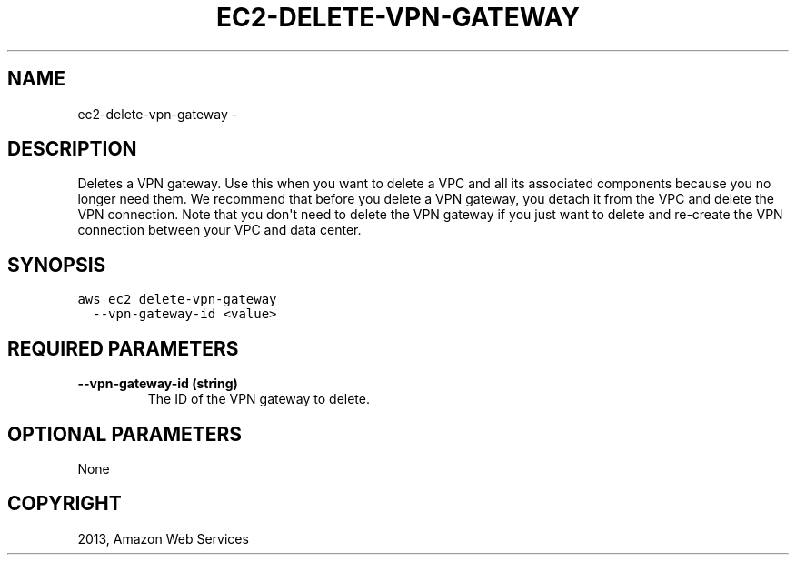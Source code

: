 .TH "EC2-DELETE-VPN-GATEWAY" "1" "March 11, 2013" "0.8" "aws-cli"
.SH NAME
ec2-delete-vpn-gateway \- 
.
.nr rst2man-indent-level 0
.
.de1 rstReportMargin
\\$1 \\n[an-margin]
level \\n[rst2man-indent-level]
level margin: \\n[rst2man-indent\\n[rst2man-indent-level]]
-
\\n[rst2man-indent0]
\\n[rst2man-indent1]
\\n[rst2man-indent2]
..
.de1 INDENT
.\" .rstReportMargin pre:
. RS \\$1
. nr rst2man-indent\\n[rst2man-indent-level] \\n[an-margin]
. nr rst2man-indent-level +1
.\" .rstReportMargin post:
..
.de UNINDENT
. RE
.\" indent \\n[an-margin]
.\" old: \\n[rst2man-indent\\n[rst2man-indent-level]]
.nr rst2man-indent-level -1
.\" new: \\n[rst2man-indent\\n[rst2man-indent-level]]
.in \\n[rst2man-indent\\n[rst2man-indent-level]]u
..
.\" Man page generated from reStructuredText.
.
.SH DESCRIPTION
.sp
Deletes a VPN gateway. Use this when you want to delete a VPC and all its
associated components because you no longer need them. We recommend that before
you delete a VPN gateway, you detach it from the VPC and delete the VPN
connection. Note that you don\(aqt need to delete the VPN gateway if you just want
to delete and re\-create the VPN connection between your VPC and data center.
.SH SYNOPSIS
.sp
.nf
.ft C
aws ec2 delete\-vpn\-gateway
  \-\-vpn\-gateway\-id <value>
.ft P
.fi
.SH REQUIRED PARAMETERS
.INDENT 0.0
.TP
.B \fB\-\-vpn\-gateway\-id\fP  (string)
The ID of the VPN gateway to delete.
.UNINDENT
.SH OPTIONAL PARAMETERS
.sp
None
.SH COPYRIGHT
2013, Amazon Web Services
.\" Generated by docutils manpage writer.
.
